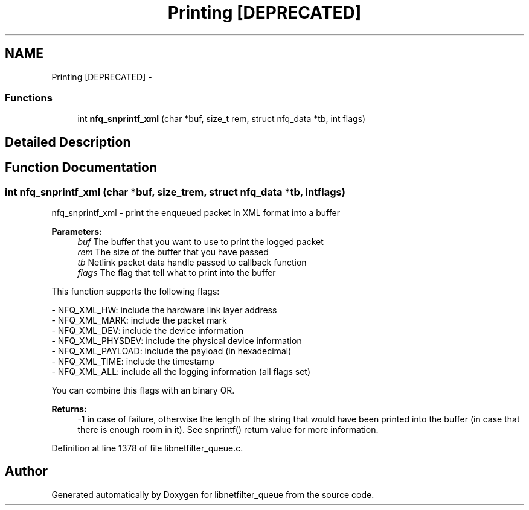 .TH "Printing [DEPRECATED]" 3 "Mon Sep 13 2021" "Version 1.0.5" "libnetfilter_queue" \" -*- nroff -*-
.ad l
.nh
.SH NAME
Printing [DEPRECATED] \- 
.SS "Functions"

.in +1c
.ti -1c
.RI "int \fBnfq_snprintf_xml\fP (char *buf, size_t rem, struct nfq_data *tb, int flags)"
.br
.in -1c
.SH "Detailed Description"
.PP 

.SH "Function Documentation"
.PP 
.SS "int nfq_snprintf_xml (char *buf, size_trem, struct nfq_data *tb, intflags)"
nfq_snprintf_xml - print the enqueued packet in XML format into a buffer 
.PP
\fBParameters:\fP
.RS 4
\fIbuf\fP The buffer that you want to use to print the logged packet 
.br
\fIrem\fP The size of the buffer that you have passed 
.br
\fItb\fP Netlink packet data handle passed to callback function 
.br
\fIflags\fP The flag that tell what to print into the buffer
.RE
.PP
This function supports the following flags: 
.PP
.nf
 - NFQ_XML_HW: include the hardware link layer address
 - NFQ_XML_MARK: include the packet mark
 - NFQ_XML_DEV: include the device information
 - NFQ_XML_PHYSDEV: include the physical device information
 - NFQ_XML_PAYLOAD: include the payload (in hexadecimal)
 - NFQ_XML_TIME: include the timestamp
 - NFQ_XML_ALL: include all the logging information (all flags set)

.fi
.PP
.PP
You can combine this flags with an binary OR\&.
.PP
\fBReturns:\fP
.RS 4
-1 in case of failure, otherwise the length of the string that would have been printed into the buffer (in case that there is enough room in it)\&. See snprintf() return value for more information\&. 
.RE
.PP

.PP
Definition at line 1378 of file libnetfilter_queue\&.c\&.
.SH "Author"
.PP 
Generated automatically by Doxygen for libnetfilter_queue from the source code\&.
